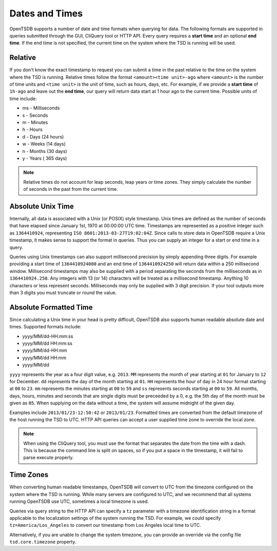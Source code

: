 Dates and Times
===============

OpenTSDB supports a number of date and time formats when querying for data. The following formats are supported in queries submitted through the GUI, CliQuery tool or HTTP API. Every query requires a **start time** and an optional **end time**. If the end time is not specified, the current time on the system where the TSD is running will be used.

Relative
^^^^^^^^

If you don't know the exact timestamp to request you can submit a time in the past relative to the time on the system where the TSD is running. Relative times follow the format ``<amount><time unit>-ago`` where ``<amount>`` is the number of time units and ``<time unit>`` is the unit of time, such as hours, days, etc. For example, if we provide a **start time** of ``1h-ago`` and leave out the **end time**, our query will return data start at 1 hour ago to the current time. Possible units of time include:

* ms - Milliseconds
* s - Seconds
* m - Minutes
* h - Hours
* d - Days (24 hours)
* w - Weeks (14 days)
* n - Months (30 days)
* y - Years ( 365 days)

.. NOTE:: Relative times do not account for leap seconds, leap years or time zones. They simply calculate the number of seconds in the past from the current time.

Absolute Unix Time
^^^^^^^^^^^^^^^^^^

Internally, all data is associated with a Unix (or POSIX) style timestamp. Unix times are defined as the number of seconds that have elapsed since January 1st, 1970 at 00:00:00 UTC time. Timestamps are represented as a positive integer such as ``1364410924``, representing ``ISO 8601:2013-03-27T19:02:04Z``. Since calls to store data in OpenTSDB require a Unix timestamp, it makes sense to support the format in queries. Thus you can supply an integer for a start or end time in a query.

Queries using Unix timestamps can also support millisecond precision by simply appending three digits. For example providing a start time of ``1364410924000`` and an end time of ``1364410924250`` will return data within a 250 millisecond window. Millisecond timestamps may also be supplied with a period separating the seconds from the milliseconds as in ``1364410924.250``. Any integers with 13 (or 14) characters will be treated as a millisecond timestamp. Anything 10 characters or less represent seconds. Milliseconds may only be supplied with 3 digit precision. If your tool outputs more than 3 digits you must truncate or round the value.

Absolute Formatted Time
^^^^^^^^^^^^^^^^^^^^^^^

Since calculating a Unix time in your head is pretty difficult, OpenTSDB also supports human readable absolute date and times. Supported formats include:

* yyyy/MM/dd-HH:mm:ss
* yyyy/MM/dd HH:mm:ss
* yyyy/MM/dd-HH:mm
* yyyy/MM/dd HH:mm
* yyyy/MM/dd

``yyyy`` represents the year as a four digit value, e.g. ``2013``. ``MM`` represents the month of year starting at ``01`` for January to ``12`` for December. ``dd`` represents the day of the month starting at ``01``. ``HH`` represents the hour of day in 24 hour format starting at ``00`` to ``23``. ``mm`` represents the minutes starting at ``00`` to ``59`` and ``ss`` represents seconds starting at ``00`` to ``59``. All months, days, hours, minutes and seconds that are single digits must be preceeded by a 0, e.g. the 5th day of the month must be given as ``05``. When supplying on the data without a time, the system will assume midnight of the given day.

Examples include ``2013/01/23-12:50:42`` or ``2013/01/23``. Formatted times are converted from the default timezone of the host running the TSD to UTC. HTTP API queries can accept a user supplied time zone to override the local zone. 

.. NOTE:: When using the CliQuery tool, you must use the format that separates the date from the time with a dash. This is because the command line is split on spaces, so if you put a space in the timestamp, it will fail to parse execute properly.

Time Zones
^^^^^^^^^^

When converting human readable timestamps, OpenTSDB will convert to UTC from the timezone configured on the system where the TSD is running. While many servers are configured to UTC, and we recommend that all systems running OpenTSDB use UTC, sometimes a local timezone is used. 

Queries via query string to the HTTP API can specify a ``tz`` parameter with a timezone identification string in a format applicable to the localization settings of the system running the TSD. For example, we could specify ``tz=America/Los_Angeles`` to convert our timestamp from Los Angeles local time to UTC. 

Alternatively, if you are unable to change the system timezone, you can provide an override via the config file ``tsd.core.timezone`` property.